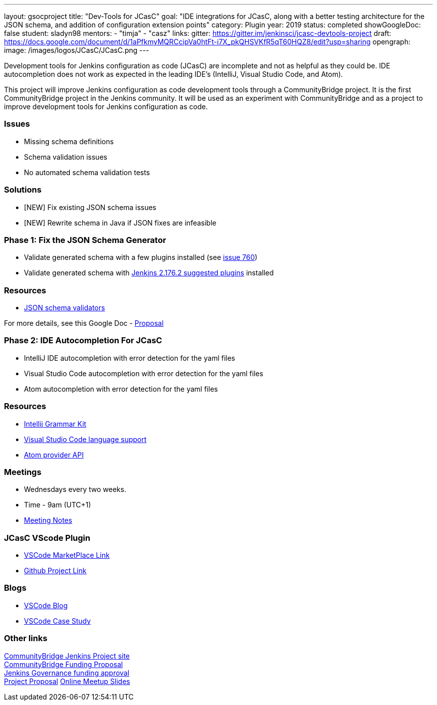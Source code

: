 ---
layout: gsocproject
title: "Dev-Tools for JCasC"
goal: "IDE integrations for JCasC, along with a better testing architecture for the JSON schema, and addition of configuration extension points"
category: Plugin
year: 2019
status: completed
showGoogleDoc: false
student: sladyn98
mentors:
- "timja"
- "casz"
links:
  gitter: https://gitter.im/jenkinsci/jcasc-devtools-project
  draft: https://docs.google.com/document/d/1aPfkmyMQRCcipVa0htFt-i7X_pkQHSVKfR5qT60HQZ8/edit?usp=sharing
opengraph:
  image: /images/logos/JCasC/JCasC.png
---

Development tools for Jenkins configuration as code (JCasC) are
incomplete and not as helpful as they could be.  IDE autocompletion
does not work as expected in the leading IDE's (IntelliJ, Visual
Studio Code, and Atom).

This project will improve Jenkins configuration as code development
tools through a CommunityBridge project.  It is the first
CommunityBridge project in the Jenkins community.  It will be used as
an experiment with CommunityBridge and as a project to improve
development tools for Jenkins configuration as code.

=== Issues

* Missing schema definitions
* Schema validation issues
* No automated schema validation tests

=== Solutions

* [NEW] Fix existing JSON schema issues
* [NEW] Rewrite schema in Java if JSON fixes are infeasible

=== Phase 1: Fix the JSON Schema Generator

  * Validate generated schema with a few plugins installed (see link:https://github.com/jenkinsci/configuration-as-code-plugin/issues/760[issue 760])
  * Validate generated schema with link:https://github.com/jenkinsci/jenkins/blob/stable-2.176/core/src/main/resources/jenkins/install/platform-plugins.json[Jenkins 2.176.2 suggested plugins] installed

=== Resources

  * link:https://json-schema.org/implementations.html#validators[JSON schema validators]

For more details, see this Google Doc -  https://docs.google.com/document/d/1aPfkmyMQRCcipVa0htFt-i7X_pkQHSVKfR5qT60HQZ8/edit?usp=sharing[Proposal]

=== Phase 2: IDE Autocompletion For JCasC

  * IntelliJ IDE autocompletion with error detection for the yaml files
  * Visual Studio Code autocompletion with error detection for the yaml files
  * Atom autocompletion with error detection for the yaml files

=== Resources

  * link:https://github.com/JetBrains/Grammar-Kit[Intellij Grammar Kit]
  * link:https://code.visualstudio.com/docs/extensionAPI/language-support[Visual Studio Code language support]
  * link:https://github.com/atom/autocomplete-plus/wiki/Provider-API[Atom provider API]

=== Meetings

  * Wednesdays every two weeks.
  * Time - 9am (UTC+1)
  * link:https://docs.google.com/document/d/1FkJyU_-QqQeQV8h3UdGeT5IitWWVaqIIgsPgCoVoB6k/edit?usp=sharing[Meeting Notes]
  
=== JCasC VScode Plugin 

  * link:https://marketplace.visualstudio.com/items?itemName=jcasc-developers.jcasc-plugin[VSCode MarketPlace Link]
  * link:https://github.com/jenkinsci/jcasc-vscode-extension[Github Project Link]
  
=== Blogs
  * link:/blog/2019/10/08/jcasc-phase1-blog/[VSCode Blog]
  * link:/blog/2020/02/25/vscode-caseStudy/[VSCode Case Study]

=== Other links

link:https://people.communitybridge.org/project/bce45251-1ff4-4131-9699-0a0017b31495[CommunityBridge Jenkins Project site] +
link:https://groups.google.com/forum/#!topic/jenkinsci-dev/ZyLV-FTPbcM[CommunityBridge Funding Proposal] +
link:http://meetings.jenkins-ci.org/jenkins-meeting/2019/jenkins-meeting.2019-07-31-18.01.html[Jenkins Governance funding approval] +
link:https://docs.google.com/document/d/1aPfkmyMQRCcipVa0htFt-i7X_pkQHSVKfR5qT60HQZ8/edit?usp=sharing[Project Proposal]
link:https://docs.google.com/presentation/d/1gkalZtf3W-fbwagQRuVOpDhr-TfKEyTzqxgYnAcf8oA/edit?usp=sharing[Online Meetup Slides]

